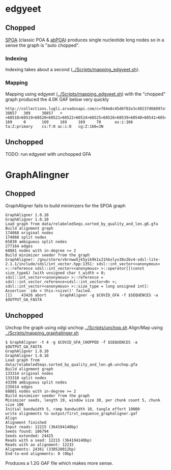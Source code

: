 * edgyeet
** Chopped
[[https://github.com/ekg/spoa][SPOA]] (classic POA & [[https://github.com/yangao07/abPOA][abPOA]]) produces single nucleotide long nodes so in a sense the graph is "auto chopped".

*** Indexing
Indexing takes about a second ([[../Scripts/mapping_edgyeet.sh]]).

*** Mapping
Mapping using edgyeet ([[../Scripts/mapping_edgyeet.sh]]) with the "chopped" graph produced the 4.0K GAF below very quickly

#+BEGIN_SRC
http://collections.lugli.arvadosapi.com/c=f84e8c45d6f02e3c49237d68897af29f+126/sequence.fasta   30857   309     30857   +       >60518>60519>60520>60521>60522>60524>60525>60526>60539>60540>60541>60542>60547>60548>60549>60550>60554>60555>60556>60557>60558>60559>60560>60564>60567>60570>60571>60572>60573>60574>60575>60576>60577>60579>60580>60581>60582>60583>60584>60585>60588>60589>60592>60593>60595>60596>60600>60601>60602>60603>60604>60605>60606>60607>60608>60609>60610>60611>60612>60613>60614>60615>60616>60619>60624>60626>60627>60628>60629>60631>60632>60633>60634>60635>60636>60637>60638>60639>60640>60641>60642>60644>60647>60648>60649>60651>60652>60654>60655>60656>60666>60668>60669>60670>60671>60672>60673>60674>60675      169     0       169     169     169     70      as:i:166        ta:Z:primary    cs:f:0 ac:i:0   cg:Z:166=3N
#+END_SRC

** Unchopped
TODO: run edgyeet with unchopped GFA


* GraphAlingner
** Chopped
GraphAligner fails to build minimizers for the SPOA graph

#+BEGIN_SRC
GraphAligner 1.0.10
GraphAligner 1.0.10
Load graph from data/relabeledSeqs.sorted_by_quality_and_len.g6.gfa
Build alignment graph
174868 original nodes
174868 split nodes
65830 ambiguous split nodes
277164 edges
68881 nodes with in-degree >= 2
Build minimizer seeder from the graph
GraphAligner: /gnu/store/vbrnww5jk5yik9k1x21hbxlyx38v2bv4-sdsl-lite-2.1.1/include/sdsl/int_vector.hpp:1351: sdsl::int_vector<<anonymous> >::reference sdsl::int_vector<<anonymous> >::operator[](const size_type&) [with unsigned char t_width = 0; sdsl::int_vector<<anonymous> >::reference = sdsl::int_vector_reference<sdsl::int_vector<0> >; sdsl::int_vector<<anonymous> >::size_type = long unsigned int]: Assertion `idx < this->size()' failed.
[1]    43426 abort      GraphAligner -g $COVID_GFA -f $SEQUENCES -a $OUTPUT_GA_FASTA
#+END_SRC

** Unchopped
Unchop the graph using odgi unchop [[../Scripts/unchop.sh]]
Align/Map using [[../Scripts/mapping_graphalinger.sh]]

#+BEGIN_SRC
$ GraphAligner -t 4 -g $COVID_GFA_CHOPPED -f $SEQUENCES -a $OUTPUT_GA_FASTA
GraphAligner 1.0.10
GraphAligner 1.0.10
Load graph from data/relabeledSeqs.sorted_by_quality_and_len.g6.unchop.gfa
Build alignment graph
133314 original nodes
133318 split nodes
43398 ambiguous split nodes
235614 edges
68881 nodes with in-degree >= 2
Build minimizer seeder from the graph
Minimizer seeds, length 19, window size 30, per chunk count 5, chunk size 100
Initial bandwidth 5, ramp bandwidth 10, tangle effort 10000
write alignments to output/first_sequence_graphaligner.gaf
Align
Alignment finished
Input reads: 12215 (364194140bp)
Seeds found: 106794
Seeds extended: 24425
Reads with a seed: 12215 (364194140bp)
Reads with an alignment: 12215
Alignments: 24361 (330520012bp)
End-to-end alignments: 0 (0bp)
#+END_SRC

Produces a 1.2G GAF file which makes more sense.
